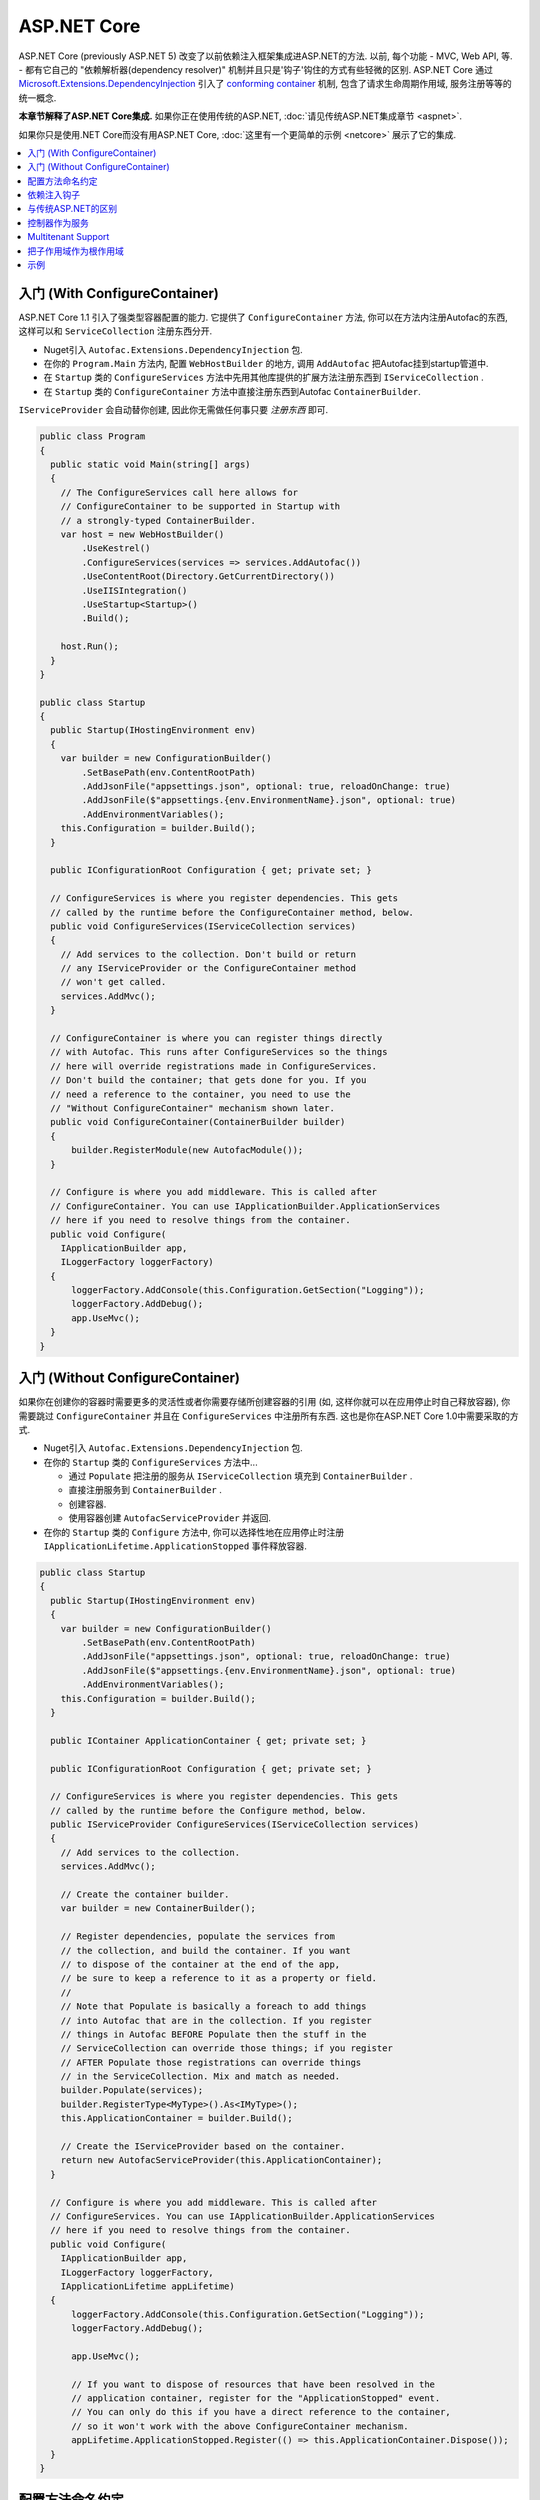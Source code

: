 ============
ASP.NET Core
============

ASP.NET Core (previously ASP.NET 5) 改变了以前依赖注入框架集成进ASP.NET的方法. 以前, 每个功能 - MVC, Web API, 等. - 都有它自己的 "依赖解析器(dependency resolver)" 机制并且只是'钩子'钩住的方式有些轻微的区别. ASP.NET Core 通过 `Microsoft.Extensions.DependencyInjection <https://github.com/aspnet/DependencyInjection>`_ 引入了 `conforming container <http://blog.ploeh.dk/2014/05/19/conforming-container/>`_ 机制, 包含了请求生命周期作用域, 服务注册等等的统一概念.

**本章节解释了ASP.NET Core集成.** 如果你正在使用传统的ASP.NET, :doc:`请见传统ASP.NET集成章节 <aspnet>`.

如果你只是使用.NET Core而没有用ASP.NET Core, :doc:`这里有一个更简单的示例 <netcore>` 展示了它的集成.

.. contents::
  :local:

入门 (With ConfigureContainer)
=====================================

ASP.NET Core 1.1 引入了强类型容器配置的能力. 它提供了 ``ConfigureContainer`` 方法, 你可以在方法内注册Autofac的东西, 这样可以和 ``ServiceCollection`` 注册东西分开.

* Nuget引入 ``Autofac.Extensions.DependencyInjection`` 包.
* 在你的 ``Program.Main`` 方法内, 配置 ``WebHostBuilder`` 的地方, 调用 ``AddAutofac`` 把Autofac挂到startup管道中.
* 在 ``Startup`` 类的 ``ConfigureServices`` 方法中先用其他库提供的扩展方法注册东西到 ``IServiceCollection`` .
* 在 ``Startup`` 类的 ``ConfigureContainer`` 方法中直接注册东西到Autofac ``ContainerBuilder``.

``IServiceProvider`` 会自动替你创建, 因此你无需做任何事只要 *注册东西* 即可.

.. sourcecode:: csharp

    public class Program
    {
      public static void Main(string[] args)
      {
        // The ConfigureServices call here allows for
        // ConfigureContainer to be supported in Startup with
        // a strongly-typed ContainerBuilder.
        var host = new WebHostBuilder()
            .UseKestrel()
            .ConfigureServices(services => services.AddAutofac())
            .UseContentRoot(Directory.GetCurrentDirectory())
            .UseIISIntegration()
            .UseStartup<Startup>()
            .Build();

        host.Run();
      }
    }

    public class Startup
    {
      public Startup(IHostingEnvironment env)
      {
        var builder = new ConfigurationBuilder()
            .SetBasePath(env.ContentRootPath)
            .AddJsonFile("appsettings.json", optional: true, reloadOnChange: true)
            .AddJsonFile($"appsettings.{env.EnvironmentName}.json", optional: true)
            .AddEnvironmentVariables();
        this.Configuration = builder.Build();
      }

      public IConfigurationRoot Configuration { get; private set; }

      // ConfigureServices is where you register dependencies. This gets
      // called by the runtime before the ConfigureContainer method, below.
      public void ConfigureServices(IServiceCollection services)
      {
        // Add services to the collection. Don't build or return
        // any IServiceProvider or the ConfigureContainer method
        // won't get called.
        services.AddMvc();
      }

      // ConfigureContainer is where you can register things directly
      // with Autofac. This runs after ConfigureServices so the things
      // here will override registrations made in ConfigureServices.
      // Don't build the container; that gets done for you. If you
      // need a reference to the container, you need to use the
      // "Without ConfigureContainer" mechanism shown later.
      public void ConfigureContainer(ContainerBuilder builder)
      {
          builder.RegisterModule(new AutofacModule());
      }

      // Configure is where you add middleware. This is called after
      // ConfigureContainer. You can use IApplicationBuilder.ApplicationServices
      // here if you need to resolve things from the container.
      public void Configure(
        IApplicationBuilder app,
        ILoggerFactory loggerFactory)
      {
          loggerFactory.AddConsole(this.Configuration.GetSection("Logging"));
          loggerFactory.AddDebug();
          app.UseMvc();
      }
    }

入门 (Without ConfigureContainer)
========================================

如果你在创建你的容器时需要更多的灵活性或者你需要存储所创建容器的引用 (如, 这样你就可以在应用停止时自己释放容器), 你需要跳过 ``ConfigureContainer`` 并且在 ``ConfigureServices`` 中注册所有东西. 这也是你在ASP.NET Core 1.0中需要采取的方式.

* Nuget引入 ``Autofac.Extensions.DependencyInjection`` 包.
* 在你的 ``Startup`` 类的 ``ConfigureServices`` 方法中...

  - 通过 ``Populate`` 把注册的服务从 ``IServiceCollection`` 填充到 ``ContainerBuilder`` .
  - 直接注册服务到 ``ContainerBuilder`` .
  - 创建容器.
  - 使用容器创建 ``AutofacServiceProvider`` 并返回.

* 在你的 ``Startup`` 类的 ``Configure`` 方法中, 你可以选择性地在应用停止时注册 ``IApplicationLifetime.ApplicationStopped`` 事件释放容器.

.. sourcecode:: csharp

    public class Startup
    {
      public Startup(IHostingEnvironment env)
      {
        var builder = new ConfigurationBuilder()
            .SetBasePath(env.ContentRootPath)
            .AddJsonFile("appsettings.json", optional: true, reloadOnChange: true)
            .AddJsonFile($"appsettings.{env.EnvironmentName}.json", optional: true)
            .AddEnvironmentVariables();
        this.Configuration = builder.Build();
      }

      public IContainer ApplicationContainer { get; private set; }

      public IConfigurationRoot Configuration { get; private set; }

      // ConfigureServices is where you register dependencies. This gets
      // called by the runtime before the Configure method, below.
      public IServiceProvider ConfigureServices(IServiceCollection services)
      {
        // Add services to the collection.
        services.AddMvc();

        // Create the container builder.
        var builder = new ContainerBuilder();

        // Register dependencies, populate the services from
        // the collection, and build the container. If you want
        // to dispose of the container at the end of the app,
        // be sure to keep a reference to it as a property or field.
        //
        // Note that Populate is basically a foreach to add things
        // into Autofac that are in the collection. If you register
        // things in Autofac BEFORE Populate then the stuff in the
        // ServiceCollection can override those things; if you register
        // AFTER Populate those registrations can override things
        // in the ServiceCollection. Mix and match as needed.
        builder.Populate(services);
        builder.RegisterType<MyType>().As<IMyType>();
        this.ApplicationContainer = builder.Build();

        // Create the IServiceProvider based on the container.
        return new AutofacServiceProvider(this.ApplicationContainer);
      }

      // Configure is where you add middleware. This is called after
      // ConfigureServices. You can use IApplicationBuilder.ApplicationServices
      // here if you need to resolve things from the container.
      public void Configure(
        IApplicationBuilder app,
        ILoggerFactory loggerFactory,
        IApplicationLifetime appLifetime)
      {
          loggerFactory.AddConsole(this.Configuration.GetSection("Logging"));
          loggerFactory.AddDebug();

          app.UseMvc();

          // If you want to dispose of resources that have been resolved in the
          // application container, register for the "ApplicationStopped" event.
          // You can only do this if you have a direct reference to the container,
          // so it won't work with the above ConfigureContainer mechanism.
          appLifetime.ApplicationStopped.Register(() => this.ApplicationContainer.Dispose());
      }
    }

配置方法命名约定
=======================================

``Configure``, ``ConfigureServices``, 和 ``ConfigureContainer`` 方法都支持基于你应用中 ``IHostingEnvironment.EnvironmentName`` 参数的环境特定命名约定. 默认地, 名称为 ``Configure``, ``ConfigureServices``, 和 ``ConfigureContainer``. 如果你想要环境特定设置, 你可以把环境名称放在 ``Configure`` 部分后面, 类似 ``ConfigureDevelopment``, ``ConfigureDevelopmentServices``, 和 ``ConfigureDevelopmentContainer``. 如果方法并不以匹配的环境名称显示, 它会回到默认方法.

这意味着你不必使用 :doc:`Autofac配置 <../configuration/index>` 在生产环境和开发环境之间切换; 你可以在 ``Startup`` 中以编程形式设置.

.. sourcecode:: csharp

    public class Startup
    {
      public Startup(IHostingEnvironment env)
      {
        // Do Startup-ish things like read configuration.
      }

      // This is the default if you don't have an environment specific method.
      public void ConfigureServices(IServiceCollection services)
      {
        // Add things to the service collection.
      }

      // This only gets called if your environment is Development. The
      // default ConfigureServices won't be automatically called if this
      // one is called.
      public void ConfigureDevelopmentServices(IServiceCollection services)
      {
        // Add things to the service collection that are only for the
        // development environment.
      }

      // This is the default if you don't have an environment specific method.
      public void ConfigureContainer(ContainerBuilder builder)
      {
        // Add things to the Autofac ContainerBuilder.
      }

      // This only gets called if your environment is Production. The
      // default ConfigureContainer won't be automatically called if this
      // one is called.
      public void ConfigureProductionContainer(ContainerBuilder builder)
      {
        // Add things to the ContainerBuilder that are only for the
        // production environment.
      }

      // This is the default if you don't have an environment specific method.
      public void Configure(IApplicationBuilder app, ILoggerFactory loggerFactory)
      {
        // Set up the application.
      }

      // This only gets called if your environment is Staging. The
      // default Configure won't be automatically called if this one is called.
      public void ConfigureStaging(IApplicationBuilder app, ILoggerFactory loggerFactory)
      {
        // Set up the application for staging.
      }
    }

`ASP.NET Core中的StartupLoader类 <https://github.com/aspnet/Hosting/blob/rel/1.1.0/src/Microsoft.AspNetCore.Hosting/Internal/StartupLoader.cs>`_ 是在应用启动时定位调用方法的. 如果你想更深层次地了解它是如何运作的, 可以看下该类.

依赖注入钩子
==========================

不像 :doc:`传统ASP.NET集成 <aspnet>`, ASP.NET Core的设计秉承依赖注入的理念. 这意味着如果你想知道, `如何注入服务到MVC views <https://docs.asp.net/en/latest/mvc/views/dependency-injection.html>`_ 它现在是ASP.NET Core控制(记录)的  - 除了像上面那样设置你的服务提供者(service provider)你还需要一些Autofac特定的操作.

这里有一些特别关注DI集成的ASP.NET Core文档链接:

* `ASP.NET Core dependency injection fundamentals <https://docs.asp.net/en/latest/fundamentals/dependency-injection.html>`_
* `Controller injection <https://docs.asp.net/en/latest/mvc/controllers/dependency-injection.html>`_
* `The Subtle Perils of Controller Dependency Injection in ASP.NET Core MVC <http://www.strathweb.com/2016/03/the-subtle-perils-of-controller-dependency-injection-in-asp-net-core-mvc/>`_
* `Filter injection <https://docs.asp.net/en/latest/mvc/controllers/filters.html#configuring-filters>`_
* `View injection <https://docs.asp.net/en/latest/mvc/views/dependency-injection.html>`_
* `Authorization requirement handlers injection <https://docs.asp.net/en/latest/security/authorization/dependencyinjection.html>`_
* `Middleware options injection <https://docs.asp.net/en/latest/migration/http-modules.html#loading-middleware-options-through-direct-injection>`_
* `Middleware 'Invoke' method injection <https://docs.asp.net/en/latest/fundamentals/middleware.html>`_
* `Wiring up EF 6 with ASP.NET Core <https://docs.asp.net/en/latest/data/entity-framework-6.html#setup-connection-strings-and-dependency-injection>`_

与传统ASP.NET的区别
================================

如果你使用Autofac其他的 :doc:`ASP.NET集成 <aspnet>` 你应该对它们和迁移至ASP.NET Core的关键区别感兴趣.

* **使用InstancePerLifetimeScope(每个生命周期作用域一个实例)而不是InstancePerRequest(每个请求一个实例).** 以前的ASP.NET集成你可以注册依赖为 ``InstancePerRequest`` , 能保证每次HTTP请求只有唯一的依赖实例被创建. 这是有用的因为Autofac负责 :doc:`建立每个请求生命周期作用域 <../faq/per-request-scope>`. 随着 ``Microsoft.Extensions.DependencyInjection`` 的引入, 每个请求和其他子生命周期作用域的创建现在是框架提供的 `conforming container <http://blog.ploeh.dk/2014/05/19/conforming-container/>`_ 的一部分, 因此所有的子生命周期作用域是被同等对待的 - 现在已经不再有特别的 "请求级别作用" . 现在不再注册你的依赖为 ``InstancePerRequest``, 而使用 ``InstancePerLifetimeScope`` , 你也可以得到相同的行为. 注意如果你在web请求中创建 *你自己的生命周期作用域* , 你将会在这些子作用域中得到新的实例.
* **不再需要依赖解析器(DependencyResolver).** 其他ASP.NET集成机制在许多地方需要创建基于Autofac的自定义依赖解析器. 使用 ``Microsoft.Extensions.DependencyInjection`` 和 ``Startup.ConfigureServices`` 方法, 你现在只要返回 ``IServiceProvider`` , "神奇的事就发生了." 在控制器, 类等内部. 如果你需要手动定位服务, 拿 ``IServiceProvider`` 即可.
* **没有特殊的中间件.** 以前的 :doc:`OWIN集成 <owin>` 需要特殊的Autofac中间件的注册, 用来管理请求生命周期作用域. ``Microsoft.Extensions.DependencyInjection`` 现在做了这些繁重的工作, 因此现在不需要注册额外的中间件了.
* **不再需要手动注册控制器.** 你以前需要用Autofac手动注册所有的控制器这样DI才会work. ASP.NET Core框架现在在服务解析过程中将自动传入所有控制器, 因此你不必手动注册.
* **没有通过依赖注入触发中间件的扩展方法.** :doc:`OWIN集成 <owin>` 有类似 ``UseAutofacMiddleware()`` 的扩展方法来允许依赖注入进入中间件内. 现在这些通过结合 `自动注入构造方法参数和动态解析中间件Invoke方法的参数 <http://docs.asp.net/en/latest/fundamentals/middleware.html>`_ , 都能自动完成, . ASP.NET Core框架负责了所有的这些事.
* **MVC 和 Web API 现在是一个东西了.** 以前根据你是使用 MVC 还是 Web API ,有不同的方法hook进DI. 这两件东西在ASP.NET Core中被整合了, 因此只需构建一处依赖解析器, 只需维护一份配置.
* **控制器不再从容器中解析; 只有控制器构造方法.** 这意味着控制器生命周期, 属性注入, 和其他的事不再归Autofac管理 - 它们归ASP.NET Core管理. 你可以使用 ``AddControllersAsServices()`` 改变 - 见下面的讨论.

控制器作为服务
=======================

默认地, ASP.NET Core 会从容器中解析控制器 *参数* 但不会从中解析 *控制器* . 这并不是个问题但它意味着:

* *控制器* 的生命周期归框架管理, 而非请求生命周期.
* *控制器构造方法参数* 归请求生命周期管理.
* 在控制器注册时做的特别的连结 (如属性注入) 将不会生效.

你可以通过在用service collection注册MVC时指定 ``AddControllersAsServices()`` 来改变. 这么做可以在调用 ``builder.Populate(services)`` 时自动注册控制器类型到 ``IServiceCollection`` .

.. sourcecode:: csharp

    public class Startup
    {
      // Omitting extra stuff so you can see the important part...
      public IServiceProvider ConfigureServices(IServiceCollection services)
      {
        // Add controllers as services so they'll be resolved.
        services.AddMvc().AddControllersAsServices();

        var builder = new ContainerBuilder();

        // When you do service population, it will include your controller
        // types automatically.
        builder.Populate(services);

        // If you want to set up a controller for, say, property injection
        // you can override the controller registration after populating services.
        builder.RegisterType<MyController>().PropertiesAutowired();

        this.ApplicationContainer = builder.Build();
        return new AutofacServiceProvider(this.ApplicationContainer);
      }
    }

这里有一篇更详尽的文章 `Filip Woj's blog <http://www.strathweb.com/2016/03/the-subtle-perils-of-controller-dependency-injection-in-asp-net-core-mvc/>`_. 注意其中的一位评论者 `发现RC2中把控制器作为服务时发生了一些改变 <http://www.strathweb.com/2016/03/the-subtle-perils-of-controller-dependency-injection-in-asp-net-core-mvc/#comment-2702995712>`_.

Multitenant Support
===================

Due to the way ASP.NET Core is eager about generating the request lifetime scope it causes multitenant support to not quite work out of the box. Sometimes the ``IHttpContextAccessor``, commonly used in tenant identification, also isn't set up in time. The `Autofac.AspNetCore.Multitenant <https://github.com/autofac/Autofac.AspNetCore.Multitenant>`_ package was added to fix that.

To enable multitenant support:

* Add a reference to the ``Autofac.AspNetCore.Multitenant`` NuGet package.
* In your ``Program.Main`` when building the web host...

  * Include a call to the ``UseAutofacMultitenantRequestServices`` extension and let Autofac know how to locate your multitenant container.
  * **Do not use** the ``ConfigureContainer`` support listed above. You can't do that because it won't give you a chance to create your multitenant container.

* Change your ``Startup.ConfigureServices`` method to return ``IServiceProvider``, create your multitenant container, and return an ``AutofacServiceProvider`` using that container.

Here's an example of what you do in ``Program.Main``:

.. sourcecode:: csharp

    public class Program
    {
      public static void Main(string[] args)
      {
        var host = new WebHostBuilder()
          .UseKestrel()
          .UseContentRoot(Directory.GetCurrentDirectory())

          // This enables the request lifetime scope to be properly spawned from
          // the container rather than be a child of the default tenant scope.
          // The ApplicationContainer static property is where the multitenant container
          // will be stored once it's built.
          .UseAutofacMultitenantRequestServices(() => Startup.ApplicationContainer)
          .UseIISIntegration()
          .UseStartup<Startup>()
          .Build();

        host.Run();
      }
    }

...and here's what ``Startup`` looks like:

.. sourcecode:: csharp

    public class Startup
    {
      // Omitting extra stuff so you can see the important part...
      public IServiceProvider ConfigureServices(IServiceCollection services)
      {
        services.AddMvc();
        var builder = new ContainerBuilder();
        builder.Populate(services);

        var container = builder.Build();
        var strategy = new MyTenantIdentificationStrategy();
        var mtc = new MultitenantContainer(strategy, container);
        Startup.ApplicationContainer = mtc;
        return new AutofacServiceProvider(mtc);
      }

      // This is what the middleware will use to create your request lifetime scope.
      public static MultitenantContainer ApplicationContainer { get; set; }
    }


把子作用域作为根作用域
=============================

在一个复杂的应用中你也许会想要在子生命周期作用域中用 ``Populate()`` 注册服务. 例如, 一个有ASP.NET Core组件自托管的应用也许会想要使MVC注册等等和主容器独立起来. ``Populate()`` 方法提供了一个重载可以允许你指定一个带标签的子生命周期作用域, 让它成为MVC注册等等这些的 "容器".

.. note::

   如果这么做, 你将会无法使用ASP.NET Core ``IServiceProviderFactory{TContainerBuilder}`` 的支持 ( ``ConfigureContainer`` 支持). 因为 ``IServiceProviderFactory{TContainerBuilder}`` 假设它是工作在根级别的.

:doc:`.NET Core集成文档里有一个展示了把子作用域作为根作用域的示例. <netcore>`

示例
=======

`Autofac示例代码仓库 <https://github.com/autofac/Examples/tree/master/src/WebApiExample.OwinSelfHost>`_ 里有一个展示了ASP.NET Core集成的示例项目.
